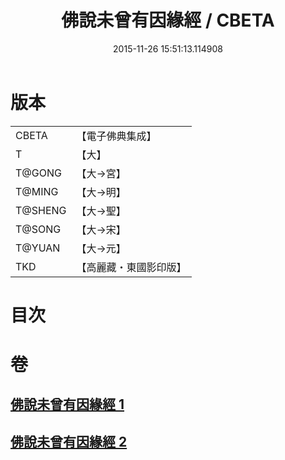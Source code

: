 #+TITLE: 佛說未曾有因緣經 / CBETA
#+DATE: 2015-11-26 15:51:13.114908
* 版本
 |     CBETA|【電子佛典集成】|
 |         T|【大】     |
 |    T@GONG|【大→宮】   |
 |    T@MING|【大→明】   |
 |   T@SHENG|【大→聖】   |
 |    T@SONG|【大→宋】   |
 |    T@YUAN|【大→元】   |
 |       TKD|【高麗藏・東國影印版】|

* 目次
* 卷
** [[file:KR6i0450_001.txt][佛說未曾有因緣經 1]]
** [[file:KR6i0450_002.txt][佛說未曾有因緣經 2]]
